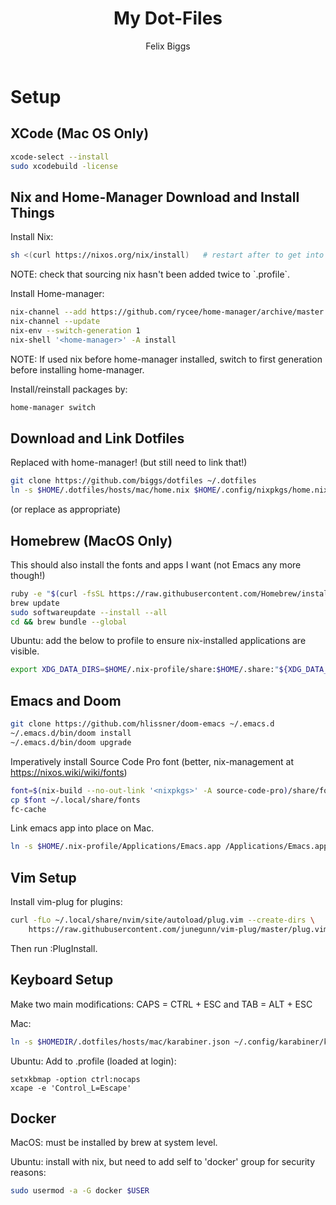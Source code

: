 #+TITLE: My Dot-Files
#+AUTHOR: Felix Biggs
#+STARTUP: content

* Setup

** XCode (Mac OS Only)
#+BEGIN_SRC sh
xcode-select --install
sudo xcodebuild -license
#+END_SRC

** Nix and Home-Manager Download and Install Things
Install Nix:
#+BEGIN_SRC sh
sh <(curl https://nixos.org/nix/install)   # restart after to get into path.
#+END_SRC
NOTE: check that sourcing nix hasn't been added twice to `.profile`.

Install Home-manager:
#+BEGIN_SRC sh
nix-channel --add https://github.com/rycee/home-manager/archive/master.tar.gz home-manager
nix-channel --update
nix-env --switch-generation 1
nix-shell '<home-manager>' -A install
#+END_SRC
NOTE: If used nix before home-manager installed, switch to first generation before installing home-manager.

Install/reinstall packages by:
#+BEGIN_SRC sh
home-manager switch
#+END_SRC


** Download and Link Dotfiles
Replaced with home-manager! (but still need to link that!)
#+BEGIN_SRC sh
git clone https://github.com/biggs/dotfiles ~/.dotfiles
ln -s $HOME/.dotfiles/hosts/mac/home.nix $HOME/.config/nixpkgs/home.nix
#+END_SRC
(or replace as appropriate)


** Homebrew (MacOS Only)
This should also install the fonts and apps I want (not Emacs any more though!)
#+BEGIN_SRC sh
ruby -e "$(curl -fsSL https://raw.githubusercontent.com/Homebrew/install/master/install)"
brew update
sudo softwareupdate --install --all
cd && brew bundle --global
#+END_SRC

Ubuntu: add the below to profile to ensure nix-installed applications are visible.
#+BEGIN_SRC sh
export XDG_DATA_DIRS=$HOME/.nix-profile/share:$HOME/.share:"${XDG_DATA_DIRS:-/usr/local/share/:/usr/share/}"
#+END_SRC


** Emacs and Doom
#+BEGIN_SRC sh
git clone https://github.com/hlissner/doom-emacs ~/.emacs.d
~/.emacs.d/bin/doom install
~/.emacs.d/bin/doom upgrade
#+END_SRC

Imperatively install Source Code Pro font (better, nix-management at https://nixos.wiki/wiki/fonts)
#+BEGIN_SRC sh
font=$(nix-build --no-out-link '<nixpkgs>' -A source-code-pro)/share/fonts/opentype/SourceCodePro-Regular.otf
cp $font ~/.local/share/fonts
fc-cache
#+END_SRC

Link emacs app into place on Mac.
#+BEGIN_SRC sh
ln -s $HOME/.nix-profile/Applications/Emacs.app /Applications/Emacs.app
#+END_SRC


** Vim Setup
Install vim-plug for plugins:
#+BEGIN_SRC sh
curl -fLo ~/.local/share/nvim/site/autoload/plug.vim --create-dirs \
    https://raw.githubusercontent.com/junegunn/vim-plug/master/plug.vim
#+END_SRC
Then run :PlugInstall.


** Keyboard Setup
Make two main modifications: CAPS = CTRL + ESC and TAB = ALT + ESC

Mac:
#+BEGIN_SRC sh
ln -s $HOMEDIR/.dotfiles/hosts/mac/karabiner.json ~/.config/karabiner/karabiner.json
#+END_SRC

Ubuntu: Add to .profile (loaded at login):
#+BEGIN_SRC cron
setxkbmap -option ctrl:nocaps
xcape -e 'Control_L=Escape'
#+END_SRC


** Docker
MacOS: must be installed by brew at system level.

Ubuntu: install with nix, but need to add self to 'docker' group for security reasons:
#+BEGIN_SRC sh
sudo usermod -a -G docker $USER
#+END_SRC


